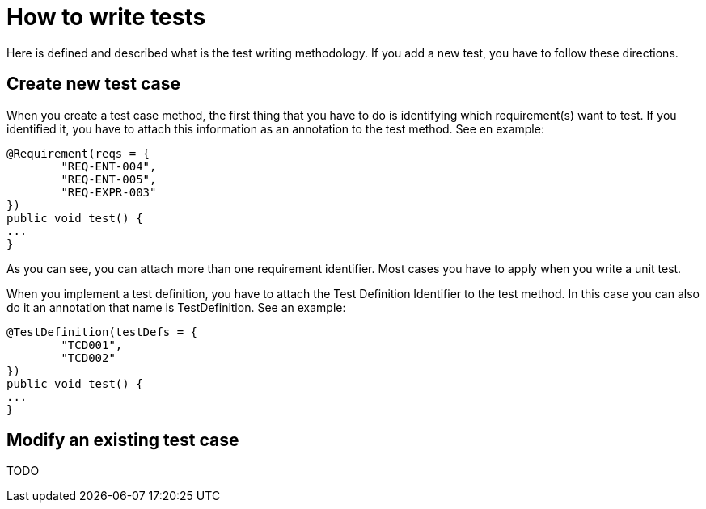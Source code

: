 = How to write tests

Here is defined and described what is the test writing methodology. If you add a new test, you have to follow these directions.

== Create new test case

When you create a test case method, the first thing that you have to do is identifying which requirement(s) want to test. If you identified it, you have to attach this information as an annotation to the test method. See en example:

[source,java]
----
@Requirement(reqs = {
        "REQ-ENT-004",
        "REQ-ENT-005",
        "REQ-EXPR-003"
})
public void test() {
...
}
----

As you can see, you can attach more than one requirement identifier. Most cases you have to apply when you write a unit test.

When you implement a test definition, you have to attach the Test Definition Identifier to the test method. In this case you can also do it an annotation that name is TestDefinition. See an example:

[source,java]
----
@TestDefinition(testDefs = {
        "TCD001",
        "TCD002"
})
public void test() {
...
}
----

== Modify an existing test case

TODO